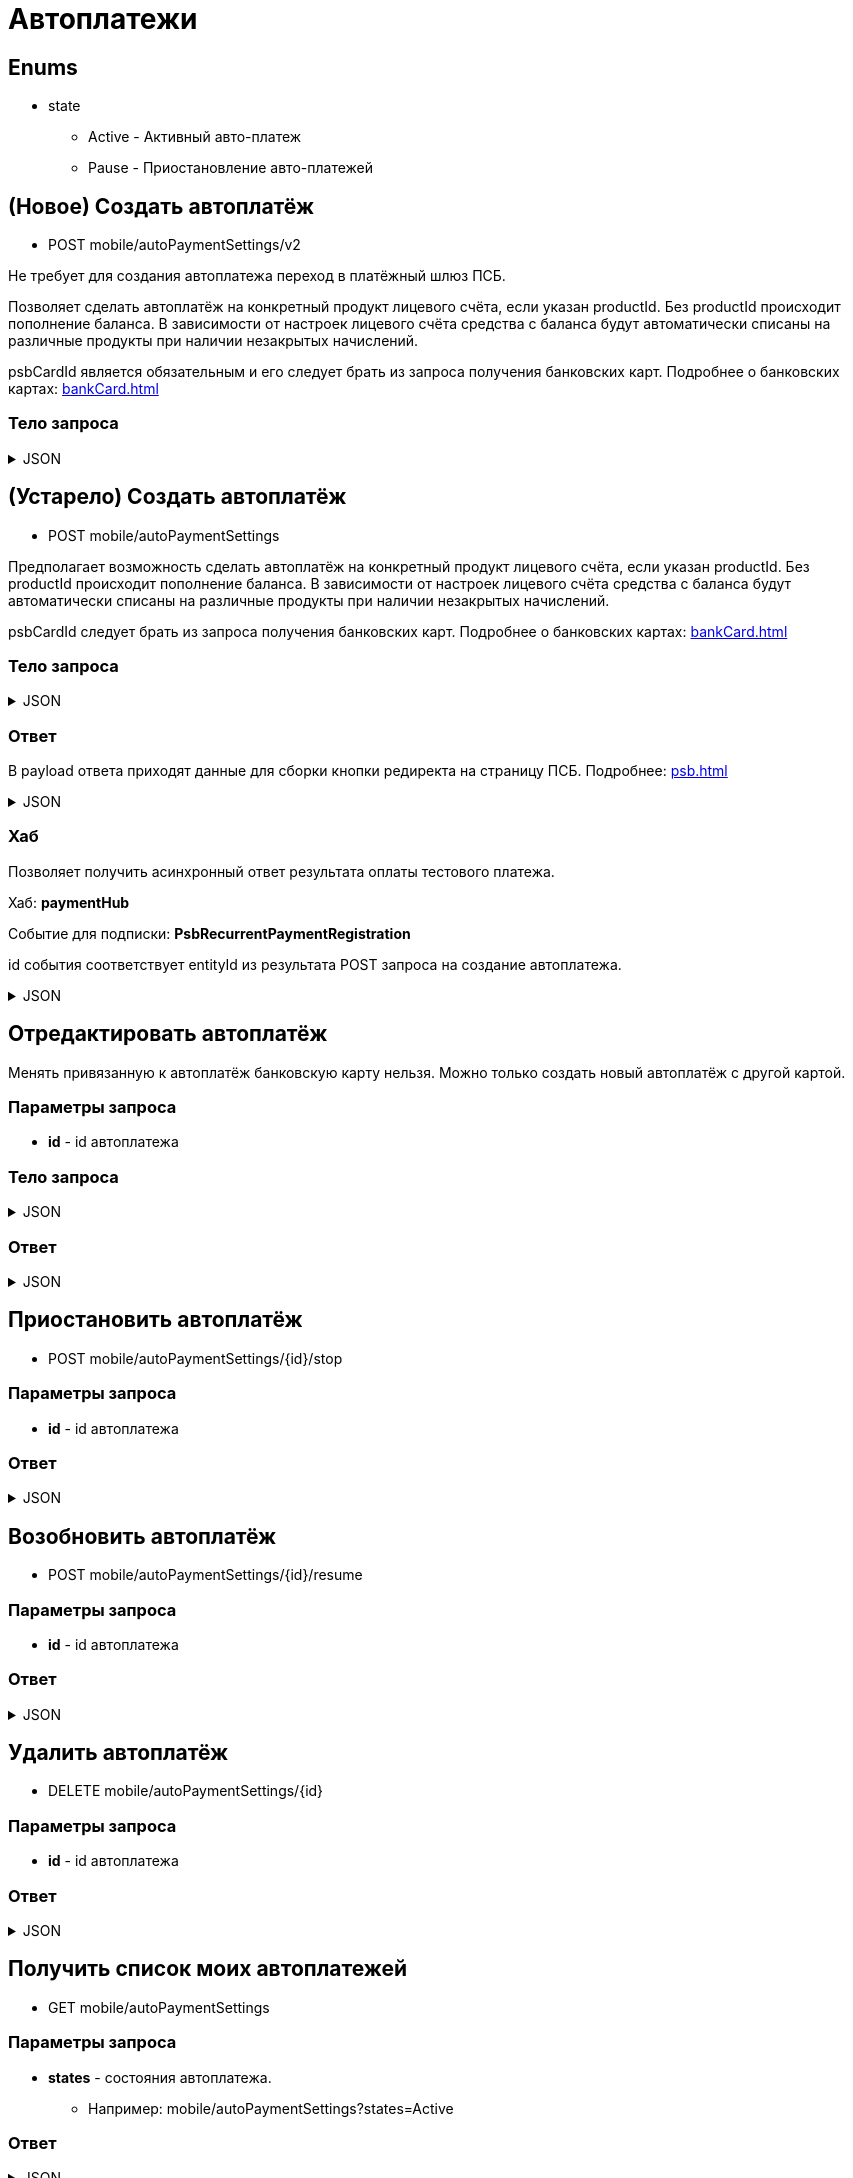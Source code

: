 = Автоплатежи
:page-toclevels: 4

== Enums
* state
** Active - Активный авто-платеж
** Pause - Приостановление авто-платежей


== (Новое) Создать автоплатёж
* POST mobile/autoPaymentSettings/v2

Не требует для создания автоплатежа переход в платёжный шлюз ПСБ.

Позволяет сделать автоплатёж на конкретный продукт лицевого счёта, если указан productId. Без productId происходит пополнение баланса. В зависимости от настроек лицевого счёта средства с баланса будут автоматически списаны на различные продукты при наличии незакрытых начислений.

psbCardId является обязательным и его следует брать из запроса получения банковских карт. Подробнее о банковских картах: xref:bankCard.adoc[]

=== Тело запроса
.JSON
[%collapsible]
====
[source,json]
----
{
    "contractId": 1,
    "productId": 2,
    "payPerMonth": 1000,
    "paymentDay" : 3,
    "useLastDayOfMonth" : false,
    "psbCardId": "93842149-b0e1-11ee-8b19-f9150f8dc2a5",
    "sendCheck": true,
    "emailNotification": "test@mail.ru",
    "phoneNumberNotification": "79998001122"
}
----
====


== (Устарело) Создать автоплатёж
* POST mobile/autoPaymentSettings

Предполагает возможность сделать автоплатёж на конкретный продукт лицевого счёта, если указан productId. Без productId происходит пополнение баланса. В зависимости от настроек лицевого счёта средства с баланса будут автоматически списаны на различные продукты при наличии незакрытых начислений.

psbCardId следует брать из запроса получения банковских карт. Подробнее о банковских картах: xref:bankCard.adoc[]

=== Тело запроса
.JSON
[%collapsible]
====
[source,json]
----
{
    "contractId": 1,
    "productId": 2,
    "payPerMonth": 1000,
    "paymentDay" : 3,
    "useLastDayOfMonth" : false,
    "psbCardId": "93842149-b0e1-11ee-8b19-f9150f8dc2a5",
    "sendCheck": true,
    "emailNotification": "test@mail.ru",
    "phoneNumberNotification": "79998001122"
}
----
====

=== Ответ
В payload ответа приходят данные для сборки кнопки редиректа на страницу ПСБ. Подробнее: xref:psb.adoc[]


.JSON
[%collapsible]
====
[source,json]
----
{
  "result": {
    "entityId": 1, //номер заказа
    "isSuccess": true,
    "errorCode": null,
    "errorDescription": null,
    "commandState": "Created"
  },
  "payload" : {
    "paymentGenerationLink" : "https://3ds.payment.ru/cgi-bin/cgi_link",
    "inputs" : [
        {
            "key" : "key1",
            "value" : "value1"
        },
        {
            "key" : "key2",
            "value" : "value2"
        }
    ]
  }
}
----
====

=== Хаб
Позволяет получить асинхронный ответ результата оплаты тестового платежа.

Хаб: *paymentHub*

Событие для подписки: *PsbRecurrentPaymentRegistration*

id события соответствует entityId из результата POST запроса на создание автоплатежа.

.JSON
[%collapsible]
====
[source,json]
----
{
  "id": 1,
  "isSuccess" : true 
}
----
====

== Отредактировать автоплатёж
Менять привязанную к автоплатёж банковскую карту нельзя. Можно только создать новый автоплатёж с другой картой.

=== Параметры запроса
* **id** - id автоплатежа

=== Тело запроса
.JSON
[%collapsible]
====
[source,json]
----
{
    "contractId": 1,
    "productId": 2,
    "payPerMonth": 1000,
    "paymentDay" : 3,
    "useLastDayOfMonth" : false,
    "sendCheck": true,
    "emailNotification": "test@mail.ru",
    "phoneNumberNotification": "79998001122"
}
----
====

=== Ответ
.JSON
[%collapsible]
====
[source,json]
----
{
  "result": {
    "entityId": 1,
    "isSuccess": true,
    "errorCode": null,
    "errorDescription": null,
    "commandState": "Updated"
  }
}
----
====


== Приостановить автоплатёж
* POST mobile/autoPaymentSettings/{id}/stop

=== Параметры запроса
* **id** - id автоплатежа

=== Ответ
.JSON
[%collapsible]
====
[source,json]
----
{
  "result": {
    "entityId": 1,
    "isSuccess": true,
    "errorCode": null,
    "errorDescription": null,
    "commandState": "Updated"
  }
}
----
====

== Возобновить автоплатёж
* POST mobile/autoPaymentSettings/{id}/resume

=== Параметры запроса
* **id** - id автоплатежа

=== Ответ
.JSON
[%collapsible]
====
[source,json]
----
{
  "result": {
    "entityId": 1,
    "isSuccess": true,
    "errorCode": null,
    "errorDescription": null,
    "commandState": "Updated"
  }
}
----
====

== Удалить автоплатёж
* DELETE mobile/autoPaymentSettings/{id}

=== Параметры запроса
* **id** - id автоплатежа

=== Ответ
.JSON
[%collapsible]
====
[source,json]
----
{
  "result": {
    "entityId": 1,
    "isSuccess": true,
    "errorCode": null,
    "errorDescription": null,
    "commandState": "Deleted"
  }
}
----
====

== Получить список моих автоплатежей
* GET mobile/autoPaymentSettings

=== Параметры запроса
* **states** - состояния автоплатежа. 
** Например: mobile/autoPaymentSettings?states=Active

=== Ответ
.JSON
[%collapsible]
====
[source,json]
----
[
    {
        "id": 1,
        "payPerMonth": 2500,
        "nextPayment": "2024-03-07T10:44:00.691",
        "paymentDay" : 3,
        "useLastDayOfMonth" : false,
        "state" : "Active",
        "land": {
            "id": 1769,
            "number": "29",
            "prefix": "А",
            "village": {
                "id": 2,
                "name": "Улыбка-2"
            }
        },
        "product" : {
            "id": 1,
            "name" : "Обслуживание"
        },
        "contract" : {
            "id": 1,
            "accountNumber" : "123456789"
        }

    }
]
----
====

== Получить карточку автоплатежа
* GET mobile/autoPaymentSettings/{id}

=== Параметры запроса
* **id** - id автоплатежа

=== Ответ
.JSON
[%collapsible]
====
[source,json]
----
{
    "id": 1,
    "payPerMonth": 2500,
    "nextPayment": "2024-03-07T10:44:00.691",
    "paymentDay" : 3,
    "useLastDayOfMonth" : false,
    "state" : "Active",
    "sendCheck": true,
    "emailNotification": "test@mail.ru",
    "phoneNumberNotification": "79998001122",
    "land": {
        "id": 1769,
        "number": "29",
        "prefix": "А",
        "village": {
            "id": 2,
            "name": "Улыбка-2"
        }
    },
    "product" : {
        "id": 1,
        "name" : "Обслуживание"
    },
    "contract" : {
        "id": 1,
        "name" : "Обслуживание посёлка 'Улыбка'",
        "accountNumber" : "123456789"
    },
    "bankCard" : {
        "id": 1,
        "number" : "7777XXXXXXXX1111"
    }
}
----
====


